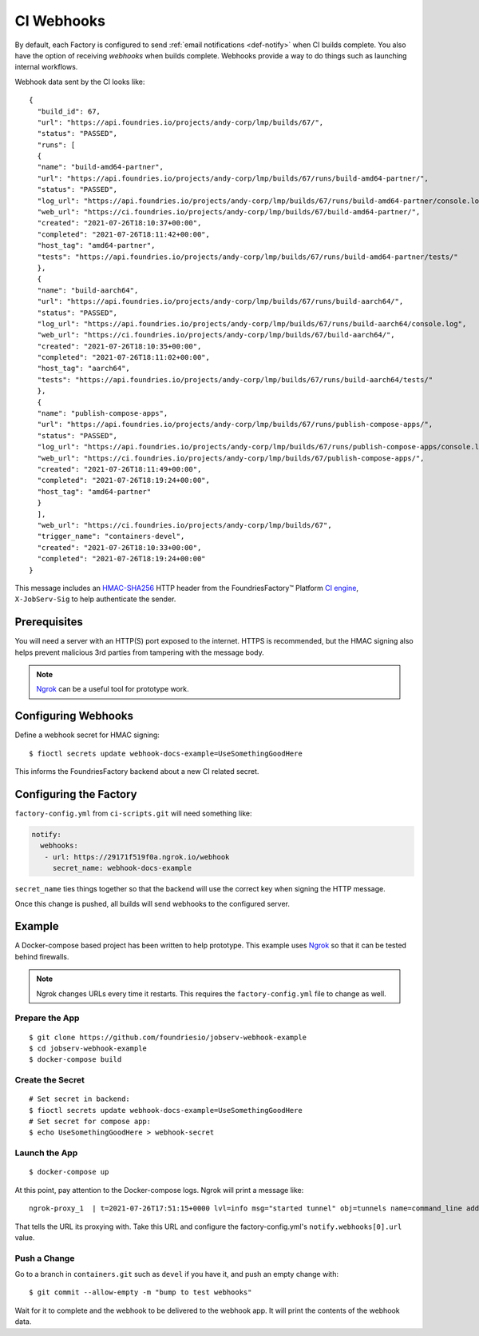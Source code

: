 .. _ref-ci-webhooks:

CI Webhooks
===========

By default, each Factory is configured to send :ref:`email notifications <def-notify>` when CI builds complete.
You also have the option of receiving *webhooks* when builds complete.
Webhooks provide a way to do things such as launching internal workflows.

Webhook data sent by the CI looks like::

  {
    "build_id": 67,
    "url": "https://api.foundries.io/projects/andy-corp/lmp/builds/67/",
    "status": "PASSED",
    "runs": [
    {
    "name": "build-amd64-partner",
    "url": "https://api.foundries.io/projects/andy-corp/lmp/builds/67/runs/build-amd64-partner/",
    "status": "PASSED",
    "log_url": "https://api.foundries.io/projects/andy-corp/lmp/builds/67/runs/build-amd64-partner/console.log",
    "web_url": "https://ci.foundries.io/projects/andy-corp/lmp/builds/67/build-amd64-partner/",
    "created": "2021-07-26T18:10:37+00:00",
    "completed": "2021-07-26T18:11:42+00:00",
    "host_tag": "amd64-partner",
    "tests": "https://api.foundries.io/projects/andy-corp/lmp/builds/67/runs/build-amd64-partner/tests/"
    },
    {
    "name": "build-aarch64",
    "url": "https://api.foundries.io/projects/andy-corp/lmp/builds/67/runs/build-aarch64/",
    "status": "PASSED",
    "log_url": "https://api.foundries.io/projects/andy-corp/lmp/builds/67/runs/build-aarch64/console.log",
    "web_url": "https://ci.foundries.io/projects/andy-corp/lmp/builds/67/build-aarch64/",
    "created": "2021-07-26T18:10:35+00:00",
    "completed": "2021-07-26T18:11:02+00:00",
    "host_tag": "aarch64",
    "tests": "https://api.foundries.io/projects/andy-corp/lmp/builds/67/runs/build-aarch64/tests/"
    },
    {
    "name": "publish-compose-apps",
    "url": "https://api.foundries.io/projects/andy-corp/lmp/builds/67/runs/publish-compose-apps/",
    "status": "PASSED",
    "log_url": "https://api.foundries.io/projects/andy-corp/lmp/builds/67/runs/publish-compose-apps/console.log",
    "web_url": "https://ci.foundries.io/projects/andy-corp/lmp/builds/67/publish-compose-apps/",
    "created": "2021-07-26T18:11:49+00:00",
    "completed": "2021-07-26T18:19:24+00:00",
    "host_tag": "amd64-partner"
    }
    ],
    "web_url": "https://ci.foundries.io/projects/andy-corp/lmp/builds/67",
    "trigger_name": "containers-devel",
    "created": "2021-07-26T18:10:33+00:00",
    "completed": "2021-07-26T18:19:24+00:00"
  }

This message includes an `HMAC-SHA256`_ HTTP header from the FoundriesFactory™ Platform `CI engine`_, ``X-JobServ-Sig`` to help authenticate the sender.

.. _HMAC-SHA256:
   https://en.wikipedia.org/wiki/HMAC
.. _CI engine:
   https://github.com/foundriesio/jobserv/blob/72935348e902cdf318cfee6ab00acccee1438a7c/jobserv/notify.py#L141-L146

Prerequisites
-------------

You will need a server with an HTTP(S) port exposed to the internet.
HTTPS is recommended, but the HMAC signing also helps prevent malicious 3rd parties from tampering with the message body.

.. note::
   `Ngrok`_ can be a useful tool for prototype work.

.. _Ngrok:
   https://ngrok.com/

Configuring Webhooks
--------------------

Define a webhook secret for HMAC signing::

  $ fioctl secrets update webhook-docs-example=UseSomethingGoodHere

This informs the FoundriesFactory backend about a new CI related secret.

Configuring the Factory
-----------------------

``factory-config.yml`` from ``ci-scripts.git`` will need something like:

.. code-block:: YAML

 notify:
   webhooks:
    - url: https://29171f519f0a.ngrok.io/webhook
      secret_name: webhook-docs-example

``secret_name`` ties things together so that the backend will use the correct key when signing the HTTP message.

Once this change is pushed, all builds will send webhooks to the configured server.

Example
-------

A Docker-compose based project has been written to help prototype.
This example uses Ngrok_ so that it can be tested behind firewalls.

.. note:: Ngrok changes URLs every time it restarts.
   This requires the ``factory-config.yml`` file to change as well.

Prepare the App
~~~~~~~~~~~~~~~

::

 $ git clone https://github.com/foundriesio/jobserv-webhook-example
 $ cd jobserv-webhook-example
 $ docker-compose build

Create the Secret
~~~~~~~~~~~~~~~~~

::

  # Set secret in backend:
  $ fioctl secrets update webhook-docs-example=UseSomethingGoodHere
  # Set secret for compose app:
  $ echo UseSomethingGoodHere > webhook-secret

Launch the App
~~~~~~~~~~~~~~

::

  $ docker-compose up

At this point, pay attention to the Docker-compose logs.
Ngrok will print a message like::

  ngrok-proxy_1  | t=2021-07-26T17:51:15+0000 lvl=info msg="started tunnel" obj=tunnels name=command_line addr=http://webhook:5000 url=https://29171f519f0a.ngrok.io

That tells the URL its proxying with. Take this URL and configure
the factory-config.yml's ``notify.webhooks[0].url`` value.

Push a Change
~~~~~~~~~~~~~

Go to a branch in ``containers.git``  such as ``devel`` if you have it, and push an empty change with::

  $ git commit --allow-empty -m "bump to test webhooks"

Wait for it to complete and the webhook to be delivered to the webhook app.
It will print the contents of the webhook data.
